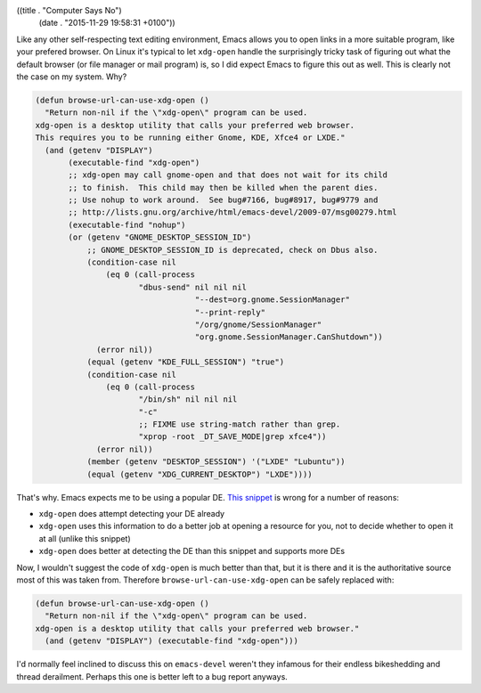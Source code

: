 ((title . "Computer Says No")
 (date . "2015-11-29 19:58:31 +0100"))

Like any other self-respecting text editing environment, Emacs allows
you to open links in a more suitable program, like your prefered
browser.  On Linux it's typical to let ``xdg-open`` handle the
surprisingly tricky task of figuring out what the default browser (or
file manager or mail program) is, so I did expect Emacs to figure this
out as well.  This is clearly not the case on my system.  Why?

.. code:: elisp

    (defun browse-url-can-use-xdg-open ()
      "Return non-nil if the \"xdg-open\" program can be used.
    xdg-open is a desktop utility that calls your preferred web browser.
    This requires you to be running either Gnome, KDE, Xfce4 or LXDE."
      (and (getenv "DISPLAY")
           (executable-find "xdg-open")
           ;; xdg-open may call gnome-open and that does not wait for its child
           ;; to finish.  This child may then be killed when the parent dies.
           ;; Use nohup to work around.  See bug#7166, bug#8917, bug#9779 and
           ;; http://lists.gnu.org/archive/html/emacs-devel/2009-07/msg00279.html
           (executable-find "nohup")
           (or (getenv "GNOME_DESKTOP_SESSION_ID")
               ;; GNOME_DESKTOP_SESSION_ID is deprecated, check on Dbus also.
               (condition-case nil
                   (eq 0 (call-process
                          "dbus-send" nil nil nil
                                      "--dest=org.gnome.SessionManager"
                                      "--print-reply"
                                      "/org/gnome/SessionManager"
                                      "org.gnome.SessionManager.CanShutdown"))
                 (error nil))
               (equal (getenv "KDE_FULL_SESSION") "true")
               (condition-case nil
                   (eq 0 (call-process
                          "/bin/sh" nil nil nil
                          "-c"
                          ;; FIXME use string-match rather than grep.
                          "xprop -root _DT_SAVE_MODE|grep xfce4"))
                 (error nil))
               (member (getenv "DESKTOP_SESSION") '("LXDE" "Lubuntu"))
               (equal (getenv "XDG_CURRENT_DESKTOP") "LXDE"))))

That's why.  Emacs expects me to be using a popular DE.  `This
snippet`_ is wrong for a number of reasons:

- ``xdg-open`` does attempt detecting your DE already
- ``xdg-open`` uses this information to do a better job at opening a
  resource for you, not to decide whether to open it at all (unlike
  this snippet)
- ``xdg-open`` does better at detecting the DE than this snippet and
  supports more DEs

Now, I wouldn't suggest the code of ``xdg-open`` is much better than
that, but it is there and it is the authoritative source most of this
was taken from.  Therefore ``browse-url-can-use-xdg-open`` can be
safely replaced with:

.. code:: elisp

    (defun browse-url-can-use-xdg-open ()
      "Return non-nil if the \"xdg-open\" program can be used.
    xdg-open is a desktop utility that calls your preferred web browser."
      (and (getenv "DISPLAY") (executable-find "xdg-open")))

I'd normally feel inclined to discuss this on ``emacs-devel`` weren't
they infamous for their endless bikeshedding and thread derailment.
Perhaps this one is better left to a bug report anyways.

.. _This snippet: http://git.savannah.gnu.org/cgit/emacs.git/tree/lisp/net/browse-url.el?id=f4ded42cf84ba349a7187d0f27ed8a9025b9b54c#n907
